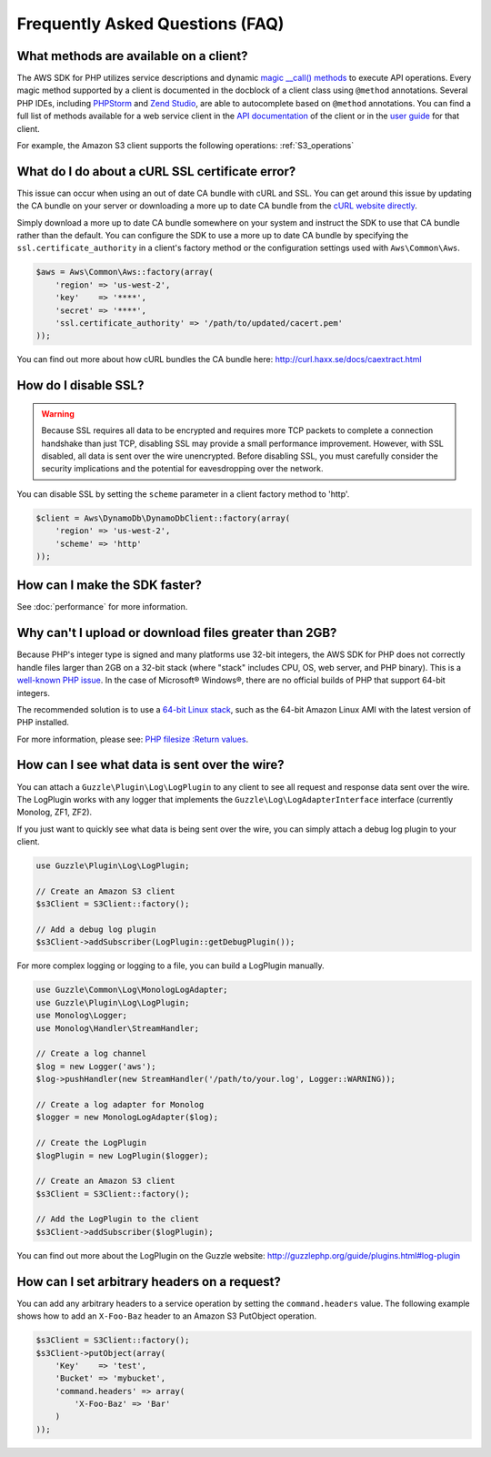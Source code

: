 ================================
Frequently Asked Questions (FAQ)
================================

What methods are available on a client?
---------------------------------------

The AWS SDK for PHP utilizes service descriptions and dynamic
`magic __call() methods <http://www.php.net/manual/en/language.oop5.overloading.php#object.call>`_ to execute API
operations. Every magic method supported by a client is documented in the docblock of a client class using ``@method``
annotations. Several PHP IDEs, including `PHPStorm <http://www.jetbrains.com/phpstorm/>`_ and
`Zend Studio <http://www.zend.com/en/products/studio/>`_, are able to autocomplete based on ``@method`` annotations.
You can find a full list of methods available for a web service client in the
`API documentation <http://docs.aws.amazon.com/aws-sdk-php/latest/index.html>`_ of the client or in the
`user guide <http://docs.aws.amazon.com/aws-sdk-php/guide/latest/index.html>`_ for that client.

For example, the Amazon S3 client supports the following operations: :ref:`S3_operations`

What do I do about a cURL SSL certificate error?
------------------------------------------------

This issue can occur when using an out of date CA bundle with cURL and SSL. You
can get around this issue by updating the CA bundle on your server or downloading
a more up to date CA bundle from the `cURL website directly <http://curl.haxx.se/ca/cacert.pem>`_.

Simply download a more up to date CA bundle somewhere on your system and instruct the
SDK to use that CA bundle rather than the default. You can configure the SDK to
use a more up to date CA bundle by specifying the ``ssl.certificate_authority``
in a client's factory method or the configuration settings used with
``Aws\Common\Aws``.

.. code-block:: php

    $aws = Aws\Common\Aws::factory(array(
        'region' => 'us-west-2',
        'key'    => '****',
        'secret' => '****',
        'ssl.certificate_authority' => '/path/to/updated/cacert.pem'
    ));

You can find out more about how cURL bundles the CA bundle here: http://curl.haxx.se/docs/caextract.html

How do I disable SSL?
---------------------

.. warning::

    Because SSL requires all data to be encrypted and requires more TCP packets to complete a connection handshake than
    just TCP, disabling SSL may provide a small performance improvement. However, with SSL disabled, all data is sent
    over the wire unencrypted. Before disabling SSL, you must carefully consider the security implications and the
    potential for eavesdropping over the network.

You can disable SSL by setting the ``scheme`` parameter in a client factory method to 'http'.

.. code-block:: php

    $client = Aws\DynamoDb\DynamoDbClient::factory(array(
        'region' => 'us-west-2',
        'scheme' => 'http'
    ));

How can I make the SDK faster?
------------------------------

See :doc:`performance` for more information.

Why can't I upload or download files greater than 2GB?
------------------------------------------------------

Because PHP's integer type is signed and many platforms use 32-bit integers, the
AWS SDK for PHP does not correctly handle files larger than 2GB on a 32-bit stack
(where "stack" includes CPU, OS, web server, and PHP binary). This is a
`well-known PHP issue <http://www.google.com/search?q=php+2gb+32-bit>`_. In the
case of Microsoft® Windows®, there are no official builds of PHP that support
64-bit integers.

The recommended solution is to use a `64-bit Linux stack <http://aws.amazon.com/amazon-linux-ami/>`_,
such as the 64-bit Amazon Linux AMI with the latest version of PHP installed.

For more information, please see: `PHP filesize :Return values <http://docs.php.net/manual/en/function.filesize.php#refsect1-function.filesize-returnvalues>`_.

How can I see what data is sent over the wire?
----------------------------------------------

You can attach a ``Guzzle\Plugin\Log\LogPlugin`` to any client to see all request and
response data sent over the wire. The LogPlugin works with any logger that implements
the ``Guzzle\Log\LogAdapterInterface`` interface (currently Monolog, ZF1, ZF2).

If you just want to quickly see what data is being sent over the wire, you can
simply attach a debug log plugin to your client.

.. code-block:: php

    use Guzzle\Plugin\Log\LogPlugin;

    // Create an Amazon S3 client
    $s3Client = S3Client::factory();

    // Add a debug log plugin
    $s3Client->addSubscriber(LogPlugin::getDebugPlugin());

For more complex logging or logging to a file, you can build a LogPlugin manually.

.. code-block:: php

    use Guzzle\Common\Log\MonologLogAdapter;
    use Guzzle\Plugin\Log\LogPlugin;
    use Monolog\Logger;
    use Monolog\Handler\StreamHandler;

    // Create a log channel
    $log = new Logger('aws');
    $log->pushHandler(new StreamHandler('/path/to/your.log', Logger::WARNING));

    // Create a log adapter for Monolog
    $logger = new MonologLogAdapter($log);

    // Create the LogPlugin
    $logPlugin = new LogPlugin($logger);

    // Create an Amazon S3 client
    $s3Client = S3Client::factory();

    // Add the LogPlugin to the client
    $s3Client->addSubscriber($logPlugin);

You can find out more about the LogPlugin on the Guzzle website: http://guzzlephp.org/guide/plugins.html#log-plugin

How can I set arbitrary headers on a request?
---------------------------------------------

You can add any arbitrary headers to a service operation by setting the ``command.headers`` value. The following example
shows how to add an ``X-Foo-Baz`` header to an Amazon S3 PutObject operation.

.. code-block:: php

    $s3Client = S3Client::factory();
    $s3Client->putObject(array(
        'Key'    => 'test',
        'Bucket' => 'mybucket',
        'command.headers' => array(
            'X-Foo-Baz' => 'Bar'
        )
    ));

